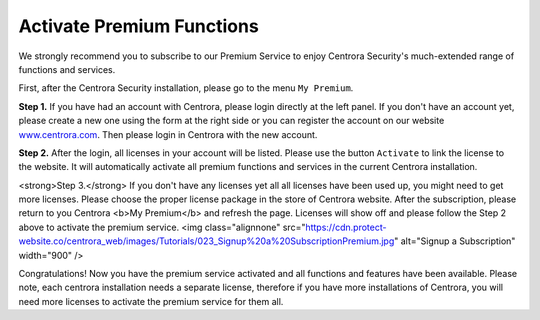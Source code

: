 .. _activate-premium:

Activate Premium Functions
***************************

We strongly recommend you to subscribe to our Premium Service to enjoy Centrora Security's much-extended range of functions and services.

First, after the Centrora Security installation, please go to the menu ``My Premium``.

**Step 1.** If you have had an account with Centrora, please login directly at the left panel. If you don't have an account yet, please create a new one using the form at the right side or you can register the account on our website `www.centrora.com <http://www.centrora.com>`_. Then please login in Centrora with the new account.

.. image:: https://cdn.protect-website.co/centrora_web/images/Tutorials/021_My Premium.jpg

**Step 2.**  After the login, all licenses in your account will be listed. Please use the button ``Activate`` to link the license to the website. It will automatically activate all premium functions and services in the current Centrora installation.

.. image:: https://cdn.protect-website.co/centrora_web/images/Tutorials/022_Activate License.jpg

<strong>Step 3.</strong> If you don't have any licenses yet all all licenses have been used up, you might need to get more licenses. Please choose the proper license package in the store of Centrora website. After the subscription, please return to you Centrora <b>My Premium</b> and refresh the page. Licenses will show off and please follow the Step 2 above to activate the premium service.
<img class="alignnone" src="https://cdn.protect-website.co/centrora_web/images/Tutorials/023_Signup%20a%20SubscriptionPremium.jpg" alt="Signup a Subscription" width="900" />

Congratulations! Now you have the premium service activated and all functions and features have been available. Please note, each centrora installation needs a separate license, therefore if you have more installations of Centrora, you will need more licenses to activate the premium service for them all.